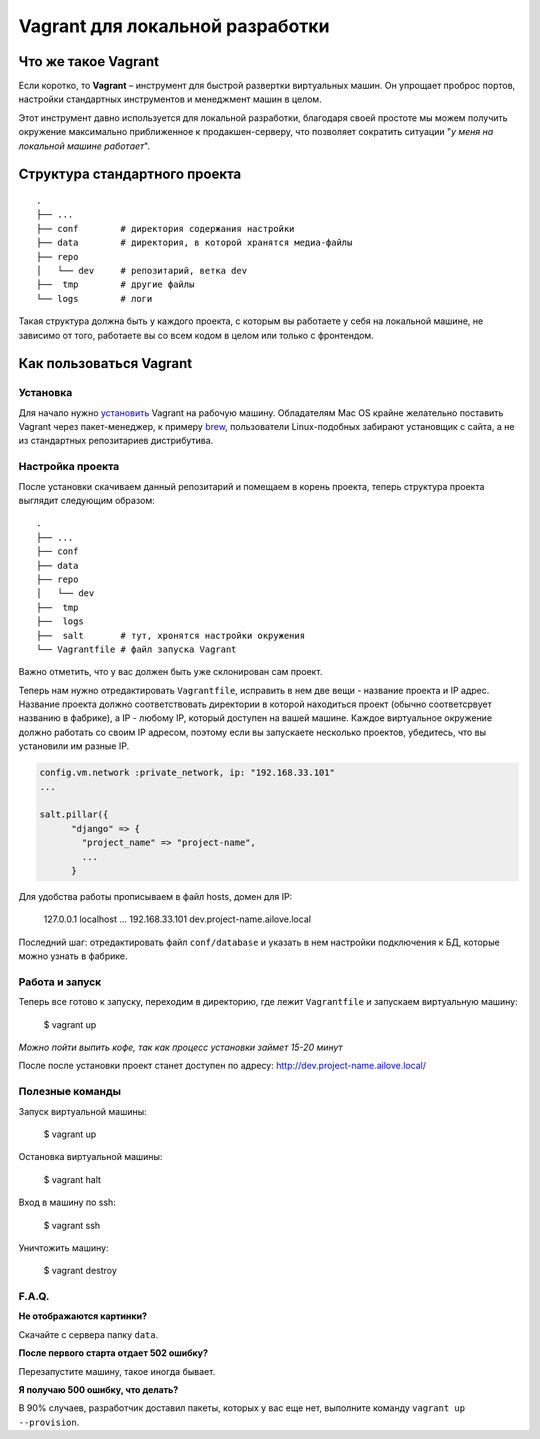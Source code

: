 Vagrant для локальной разработки
================================

Что же такое Vagrant
--------------------

Если коротко, то **Vagrant** – инструмент для быстрой развертки виртуальных машин. Он упрощает проброс портов, настройки стандартных инструментов и менеджмент машин в целом.

Этот инструмент давно используется для локальной разработки, благодаря своей простоте мы можем получить окружение максимально приближенное к продакшен-серверу, что позволяет сократить ситуации "*у меня на локальной машине работает*".

Структура стандартного проекта
------------------------------

.. parsed-literal::
    .
    ├── ...
    ├── conf        # директория содержания настройки
    ├── data        # директория, в которой хранятся медиа-файлы
    ├── repo
    │   └── dev     # репозитарий, ветка dev
    ├──  tmp        # другие файлы
    └── logs        # логи

Такая структура должна быть у каждого проекта, с которым вы работаете у себя на локальной машине, не зависимо от того, работаете вы  со всем кодом в целом или только с фронтендом.


Как пользоваться Vagrant
------------------------
Установка
~~~~~~~~~

Для начало нужно `установить <http://docs.vagrantup.com/v2/installation/index.html>`_ Vagrant на рабочую машину. Обладателям Mac OS крайне желательно поставить Vagrant через пакет-менеджер, к примеру `brew <http://brew.sh/>`_, пользователи Linux-подобных забирают установщик с сайта, а не из стандартных репозитариев дистрибутива.


Настройка проекта
~~~~~~~~~~~~~~~~~

После установки скачиваем данный репозитарий и помещаем в корень проекта, теперь структура проекта выглядит следующим образом:

.. parsed-literal::
    .
    ├── ...
    ├── conf
    ├── data
    ├── repo
    │   └── dev
    ├──  tmp
    ├──  logs
    ├──  salt       # тут, хронятся настройки окружения
    └── Vagrantfile # файл запуска Vagrant

Важно отметить, что у вас должен быть уже склонирован сам проект.

Теперь нам нужно отредактировать ``Vagrantfile``, исправить в нем две вещи - название проекта и IP адрес. Название проекта должно соответствовать директории в которой находиться проект (обычно соответсрвует названию в фабрике), а IP - любому IP, который доступен на вашей машине. Каждое виртуальное окружение должно работать со своим IP адресом, поэтому если вы запускаете несколько проектов, убедитесь, что вы установили им разные IP.

.. code:: ruby

    config.vm.network :private_network, ip: "192.168.33.101"
    ...

    salt.pillar({
          "django" => {
            "project_name" => "project-name",
            ...
          }

Для удобства работы прописываем в файл hosts, домен для IP:

    127.0.0.1       localhost
    ...
    192.168.33.101  dev.project-name.ailove.local


Последний шаг: отредактировать файл ``conf/database`` и указать в нем настройки подключения к БД, которые можно узнать в фабрике.


Работа и запуск
~~~~~~~~~~~~~~~

Теперь все готово к запуску, переходим в директорию, где лежит ``Vagrantfile`` и запускаем виртуальную машину:

    $ vagrant up

*Можно пойти выпить кофе, так как процесс установки займет 15-20 минут*

После после установки проект станет доступен по адресу: `http://dev.project-name.ailove.local/ <http://dev.project-name.ailove.local/>`_


Полезные команды
~~~~~~~~~~~~~~~~

Запуск виртуальной машины:

    $ vagrant up

Остановка виртуальной машины:

    $ vagrant halt

Вход в машину по ssh:

    $ vagrant ssh

Уничтожить машину:

    $ vagrant destroy


F.A.Q.
~~~~~~

**Не отображаются картинки?**

Скачайте с сервера папку ``data``.

**После первого старта отдает 502 ошибку?**

Перезапустите машину, такое иногда бывает.

**Я получаю 500 ошибку, что делать?**

В 90% случаев, разработчик доставил пакеты, которых у вас еще нет, выполните команду ``vagrant up --provision``.